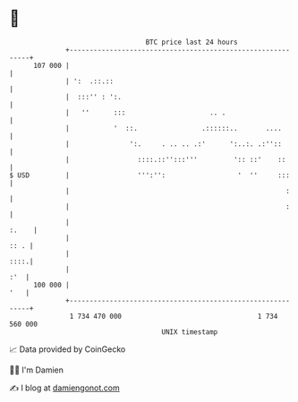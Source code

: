 * 👋

#+begin_example
                                     BTC price last 24 hours                    
                 +------------------------------------------------------------+ 
         107 000 |                                                            | 
                 | ':  .::.::                                                 | 
                 |  :::'' : ':.                                               | 
                 |   ''      :::                     .. .                     | 
                 |           '  ::.                .::::::..       ....       | 
                 |               ':.     . .. .. .:'      ':..:. .:''::       | 
                 |                 ::::.::'':::'''         ':: ::'    ::      | 
   $ USD         |                 ''':'':                  '  ''     :::     | 
                 |                                                      :     | 
                 |                                                      :     | 
                 |                                                      :.    | 
                 |                                                       :: . | 
                 |                                                       ::::.| 
                 |                                                        :'  | 
         100 000 |                                                        '   | 
                 +------------------------------------------------------------+ 
                  1 734 470 000                                  1 734 560 000  
                                         UNIX timestamp                         
#+end_example
📈 Data provided by CoinGecko

🧑‍💻 I'm Damien

✍️ I blog at [[https://www.damiengonot.com][damiengonot.com]]
